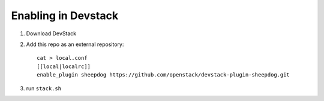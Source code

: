 ======================
 Enabling in Devstack
======================

1. Download DevStack

2. Add this repo as an external repository::

     cat > local.conf
     [[local|localrc]]
     enable_plugin sheepdog https://github.com/openstack/devstack-plugin-sheepdog.git

3. run ``stack.sh``
